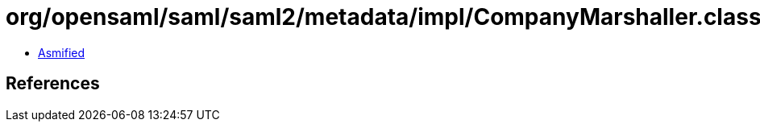 = org/opensaml/saml/saml2/metadata/impl/CompanyMarshaller.class

 - link:CompanyMarshaller-asmified.java[Asmified]

== References

